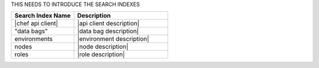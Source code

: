 .. The contents of this file are included in multiple topics.
.. This file should not be changed in a way that hinders its ability to appear in multiple documentation sets.


THIS NEEDS TO INTRODUCE THE SEARCH INDEXES

.. list-table::
   :widths: 200 300
   :header-rows: 1

   * - Search Index Name
     - Description
   * - |chef api client|
     - |api client description|
   * - "data bags"
     - |data bag description|
   * - environments
     - |environment description|
   * - nodes
     - |node description|
   * - roles
     - |role description|
